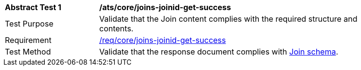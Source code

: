 [[ats_core_joins-joinid-get-success]]
[width="90%",cols="2,6a"]
|===
^|*Abstract Test {counter:ats-id}* |*/ats/core/joins-joinid-get-success*
^|Test Purpose | Validate that the Join content complies with the required structure and contents.
^|Requirement | <<req_core_joins-joinid-get-success,/req/core/joins-joinid-get-success>>
^|Test Method | Validate that the response document complies with <<join_schema, Join schema>>.
|===